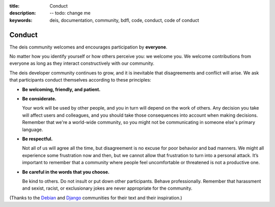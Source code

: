 :title: Conduct
:description: -- todo: change me
:keywords: deis, documentation, community, bdfl, code, conduct, code of conduct

.. _conduct:

Conduct
=======

The deis community welcomes and encourages participation by **everyone**.

No matter how you identify yourself or how others perceive you: we welcome
you. We welcome contributions from everyone as long as they interact
constructively with our community.

The deis developer community continues to grow, and it is inevitable that
disagreements and conflict will arise. We ask that participants conduct
themselves according to these principles:

- **Be welcoming, friendly, and patient.**

- **Be considerate.**

  Your work will be used by other people, and you in turn will depend on
  the work of others. Any decision you take will affect users and
  colleagues, and you should take those consequences into account when
  making decisions. Remember that we're a world-wide community, so you
  might not be communicating in someone else's primary language.

- **Be respectful.**

  Not all of us will agree all the time, but disagreement is no excuse
  for poor behavior and bad manners. We might all experience some
  frustration now and then, but we cannot allow that frustration to turn
  into a personal attack. It’s important to remember that a community
  where people feel uncomfortable or threatened is not a productive one.

- **Be careful in the words that you choose.**

  Be kind to others. Do not insult or put down other participants.
  Behave professionally. Remember that harassment and sexist, racist, or
  exclusionary jokes are never appropriate for the community.

(Thanks to the `Debian`_ and `Django`_ communities for their text and
their inspiration.)

.. _`Debian`: http://www.debian.org/intro/diversity
.. _`Django`: https://www.djangoproject.com/conduct/

